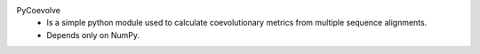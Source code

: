 PyCoevolve
    - Is a simple python module used to calculate
      coevolutionary metrics from multiple sequence alignments.
    - Depends only on NumPy.


